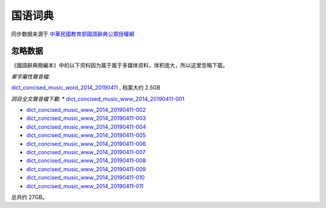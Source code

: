 国语词典
=========


同步数据来源于 `中華民國教育部國語辭典公眾授權網 <https://resources.publicense.moe.edu.tw/index.html>`_


忽略数据
----------

《國語辭典簡編本》中的以下资料因为属于属于多媒体资料，体积庞大，所以这里忽略下载。

*單字屬性聲音檔*:

`dict_concised_music_word_2014_20190411 <https://resources.publicense.moe.edu.tw/download/dict_concised_music_word_2014_20190411.zip>`_ , 档案大约 2.5GB


*詞目全文聲音檔下載*:
*   `dict_concised_music_www_2014_20190411-001 <https://resources.publicense.moe.edu.tw/download/dict_concised_music_www_2014_20190411.zip.001>`_

*   `dict_concised_music_www_2014_20190411-002 <https://resources.publicense.moe.edu.tw/download/dict_concised_music_www_2014_20190411.zip.002>`_

*   `dict_concised_music_www_2014_20190411-003 <https://resources.publicense.moe.edu.tw/download/dict_concised_music_www_2014_20190411.zip.003>`_

*   `dict_concised_music_www_2014_20190411-004 <https://resources.publicense.moe.edu.tw/download/dict_concised_music_www_2014_20190411.zip.004>`_

*   `dict_concised_music_www_2014_20190411-005 <https://resources.publicense.moe.edu.tw/download/dict_concised_music_www_2014_20190411.zip.005>`_

*   `dict_concised_music_www_2014_20190411-006 <https://resources.publicense.moe.edu.tw/download/dict_concised_music_www_2014_20190411.zip.006>`_

*   `dict_concised_music_www_2014_20190411-007 <https://resources.publicense.moe.edu.tw/download/dict_concised_music_www_2014_20190411.zip.007>`_

*   `dict_concised_music_www_2014_20190411-008 <https://resources.publicense.moe.edu.tw/download/dict_concised_music_www_2014_20190411.zip.008>`_

*   `dict_concised_music_www_2014_20190411-009 <https://resources.publicense.moe.edu.tw/download/dict_concised_music_www_2014_20190411.zip.009>`_

*   `dict_concised_music_www_2014_20190411-010 <https://resources.publicense.moe.edu.tw/download/dict_concised_music_www_2014_20190411.zip.010>`_

*   `dict_concised_music_www_2014_20190411-011 <https://resources.publicense.moe.edu.tw/download/dict_concised_music_www_2014_20190411.zip.011>`_


总共约 27GB。

